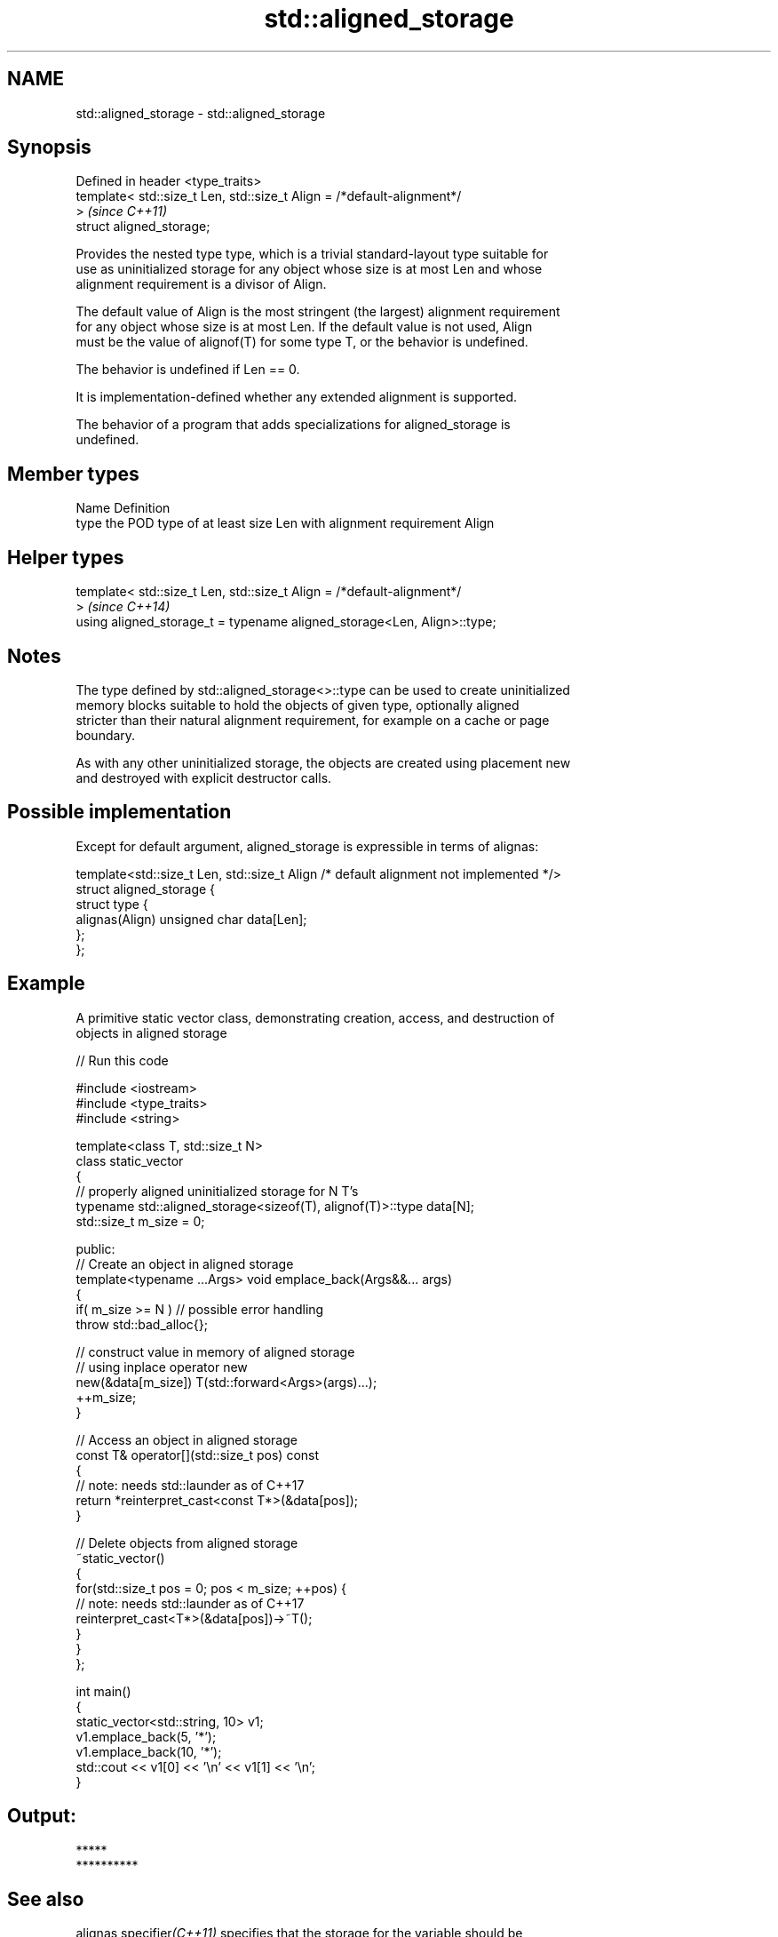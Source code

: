 .TH std::aligned_storage 3 "2021.11.17" "http://cppreference.com" "C++ Standard Libary"
.SH NAME
std::aligned_storage \- std::aligned_storage

.SH Synopsis
   Defined in header <type_traits>
   template< std::size_t Len, std::size_t Align = /*default-alignment*/
   >                                                                      \fI(since C++11)\fP
   struct aligned_storage;

   Provides the nested type type, which is a trivial standard-layout type suitable for
   use as uninitialized storage for any object whose size is at most Len and whose
   alignment requirement is a divisor of Align.

   The default value of Align is the most stringent (the largest) alignment requirement
   for any object whose size is at most Len. If the default value is not used, Align
   must be the value of alignof(T) for some type T, or the behavior is undefined.

   The behavior is undefined if Len == 0.

   It is implementation-defined whether any extended alignment is supported.

   The behavior of a program that adds specializations for aligned_storage is
   undefined.

.SH Member types

   Name Definition
   type the POD type of at least size Len with alignment requirement Align

.SH Helper types

   template< std::size_t Len, std::size_t Align = /*default-alignment*/
   >                                                                      \fI(since C++14)\fP
   using aligned_storage_t = typename aligned_storage<Len, Align>::type;

.SH Notes

   The type defined by std::aligned_storage<>::type can be used to create uninitialized
   memory blocks suitable to hold the objects of given type, optionally aligned
   stricter than their natural alignment requirement, for example on a cache or page
   boundary.

   As with any other uninitialized storage, the objects are created using placement new
   and destroyed with explicit destructor calls.

.SH Possible implementation

   Except for default argument, aligned_storage is expressible in terms of alignas:

   template<std::size_t Len, std::size_t Align /* default alignment not implemented */>
   struct aligned_storage {
       struct type {
           alignas(Align) unsigned char data[Len];
       };
   };

.SH Example

   A primitive static vector class, demonstrating creation, access, and destruction of
   objects in aligned storage


// Run this code

 #include <iostream>
 #include <type_traits>
 #include <string>

 template<class T, std::size_t N>
 class static_vector
 {
     // properly aligned uninitialized storage for N T's
     typename std::aligned_storage<sizeof(T), alignof(T)>::type data[N];
     std::size_t m_size = 0;

 public:
     // Create an object in aligned storage
     template<typename ...Args> void emplace_back(Args&&... args)
     {
         if( m_size >= N ) // possible error handling
             throw std::bad_alloc{};

         // construct value in memory of aligned storage
         // using inplace operator new
         new(&data[m_size]) T(std::forward<Args>(args)...);
         ++m_size;
     }

     // Access an object in aligned storage
     const T& operator[](std::size_t pos) const
     {
         // note: needs std::launder as of C++17
         return *reinterpret_cast<const T*>(&data[pos]);
     }

     // Delete objects from aligned storage
     ~static_vector()
     {
         for(std::size_t pos = 0; pos < m_size; ++pos) {
             // note: needs std::launder as of C++17
             reinterpret_cast<T*>(&data[pos])->~T();
         }
     }
 };

 int main()
 {
     static_vector<std::string, 10> v1;
     v1.emplace_back(5, '*');
     v1.emplace_back(10, '*');
     std::cout << v1[0] << '\\n' << v1[1] << '\\n';
 }

.SH Output:

 *****
 **********

.SH See also

   alignas specifier\fI(C++11)\fP specifies that the storage for the variable should be
                            aligned by specific amount
   alignment_of             obtains the type's alignment requirements
   \fI(C++11)\fP                  \fI(class template)\fP
   aligned_alloc            allocates aligned memory
   \fI(C++17)\fP                  \fI(function)\fP
   aligned_union            defines the type suitable for use as uninitialized storage
   \fI(C++11)\fP                  for all given types
                            \fI(class template)\fP
   max_align_t              trivial type with alignment requirement as great as any
   \fI(C++11)\fP                  other scalar type
                            \fI(typedef)\fP
   launder                  pointer optimization barrier
   \fI(C++17)\fP                  \fI(function template)\fP
